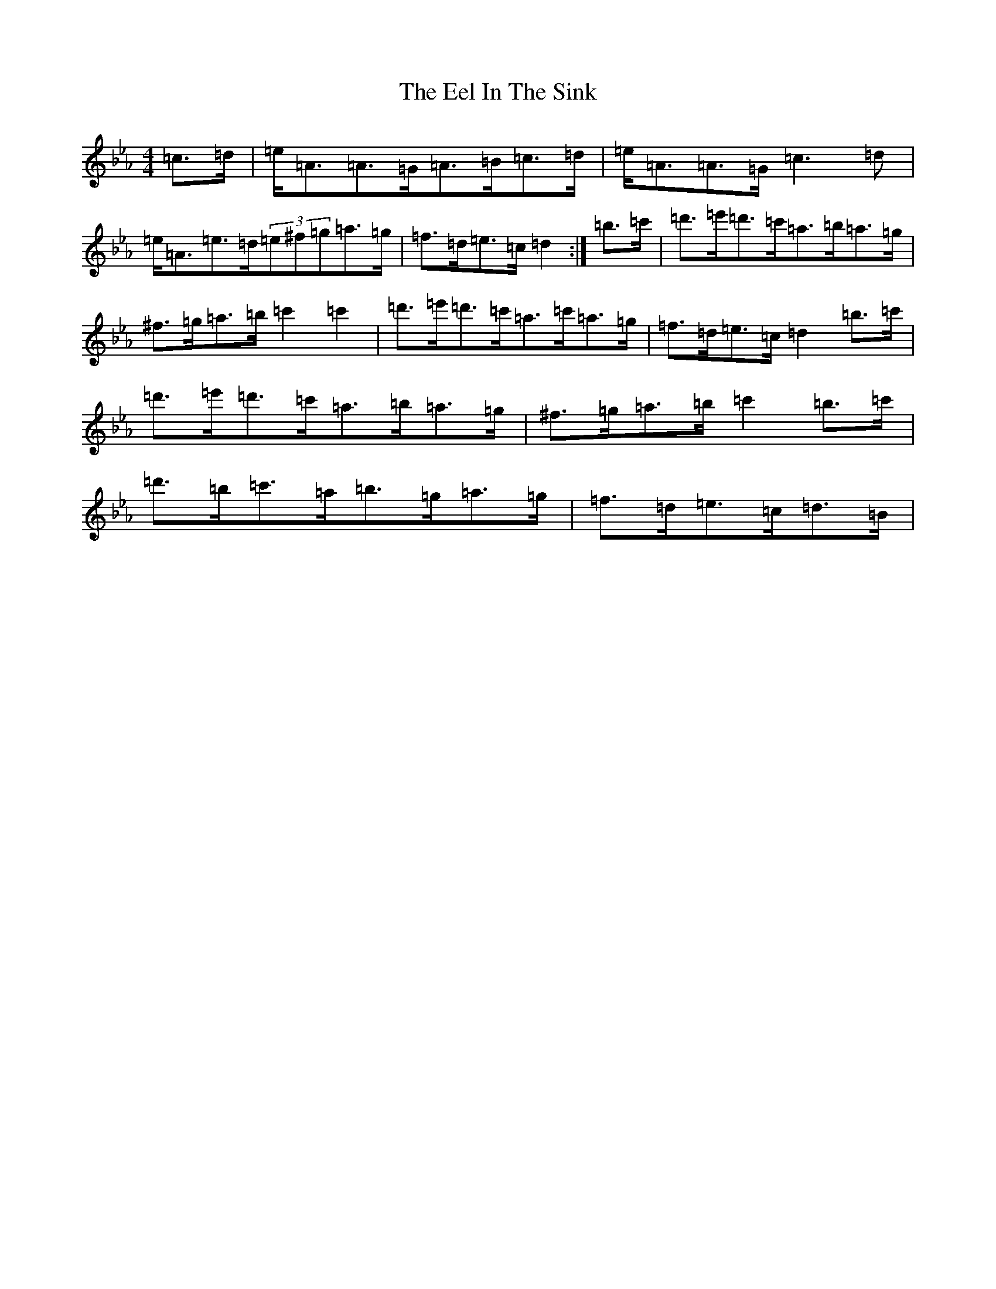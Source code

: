 X: 18974
T: Eel In The Sink, The
S: https://thesession.org/tunes/1446#setting14832
Z: A minor
R: reel
M: 4/4
L: 1/8
K: C minor
=c>=d|=e<=A=A>=G=A>=B=c>=d|=e<=A=A>=G=c3=d|=e<=A=e>=d(3=e^f=g=a>=g|=f>=d=e>=c=d2:|=b>=c'|=d'>=e'=d'>=c'=a>=b=a>=g|^f>=g=a>=b=c'2=c'2|=d'>=e'=d'>=c'=a>=c'=a>=g|=f>=d=e>=c=d2=b>=c'|=d'>=e'=d'>=c'=a>=b=a>=g|^f>=g=a>=b=c'2=b>=c'|=d'>=b=c'>=a=b>=g=a>=g|=f>=d=e>=c=d>=B|